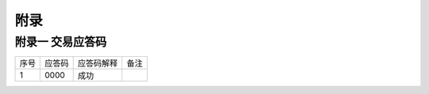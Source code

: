 附录
=========

附录一 交易应答码
--------------------

+----+----------+----------------+-----------------------+
|序号|  应答码  |    应答码解释  |          备注         |
+----+----------+----------------+-----------------------+
| 1  |  0000    |    成功        |                       |
+----+----------+----------------+-----------------------+
